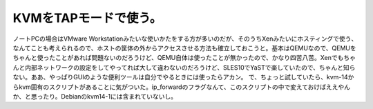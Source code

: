﻿KVMをTAPモードで使う。
############################


ノートPCの場合はVMware Workstationみたいな使いかたをする方が多いのだが、そのうちXenみたいにホスティングで使う、なんてことも考えられるので、ホストの筐体の外からアクセスさせる方法も確立しておこうと。基本はQEMUなので、QEMUをちゃんと使ったことがあれば問題ないのだろうけど、QEMU自体は使ったことが無かったので、かなり四苦八苦。Xenでもちゃんと内部ネットワークの設定をしてやってれば大して違わないのだろうけど、SLES10でYaSTで楽していたので、ちゃんと知らない。ああ、やっぱりGUIのような便利ツールは自分でやるときには使ったらアカン。
で、ちょっと試していたら、kvm-14からkvm固有のスクリプトがあることに気がついた。ip_forwardのフラグなんて、このスクリプトの中で変えておけばええやんか、と思ったり。Debianのkvm14-1には含まれていないし。



.. author:: mkouhei
.. categories:: Unix/Linux, computer, virt., 
.. tags::


